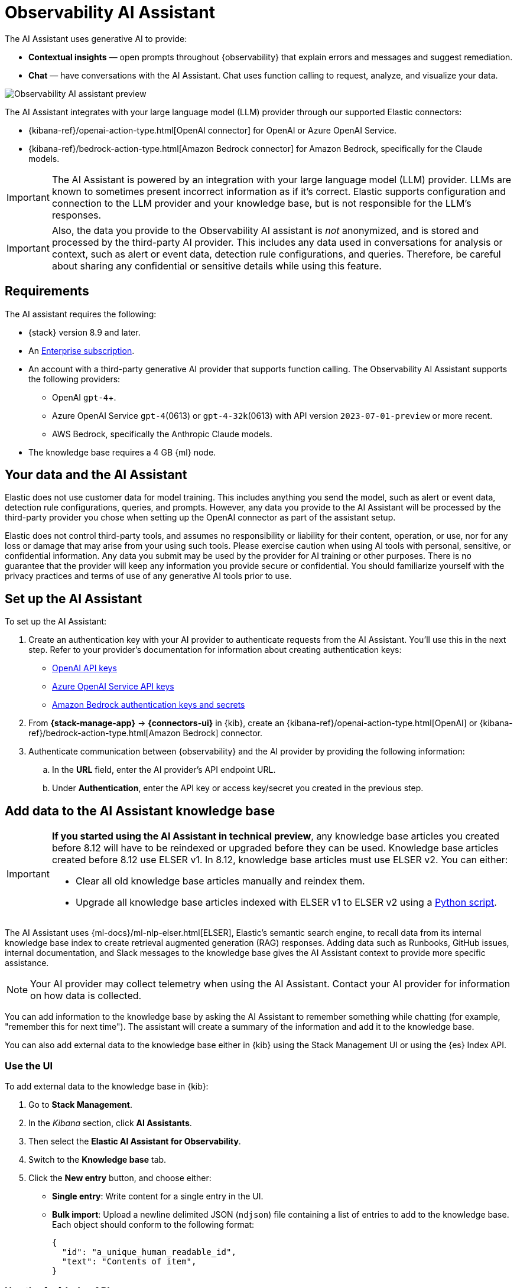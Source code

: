 [[obs-ai-assistant]]
= Observability AI Assistant

The AI Assistant uses generative AI to provide:

* *Contextual insights* — open prompts throughout {observability} that explain errors and messages and suggest remediation.
* *Chat* —  have conversations with the AI Assistant. Chat uses function calling to request, analyze, and visualize your data.

[role="screenshot"]
image::images/obs-assistant2.gif[Observability AI assistant preview]

The AI Assistant integrates with your large language model (LLM) provider through our supported Elastic connectors:

* {kibana-ref}/openai-action-type.html[OpenAI connector] for OpenAI or Azure OpenAI Service.
* {kibana-ref}/bedrock-action-type.html[Amazon Bedrock connector] for Amazon Bedrock, specifically for the Claude models.

[IMPORTANT]
====
The AI Assistant is powered by an integration with your large language model (LLM) provider.
LLMs are known to sometimes present incorrect information as if it's correct.
Elastic supports configuration and connection to the LLM provider and your knowledge base,
but is not responsible for the LLM's responses.
====

[IMPORTANT]
====
Also, the data you provide to the Observability AI assistant is _not_ anonymized, and is stored and processed by the third-party AI provider. This includes any data used in conversations for analysis or context, such as alert or event data, detection rule configurations, and queries. Therefore, be careful about sharing any confidential or sensitive details while using this feature.
====

[discrete]
[[obs-ai-requirements]]
== Requirements

The AI assistant requires the following:

* {stack} version 8.9 and later.
* An https://www.elastic.co/pricing[Enterprise subscription].
* An account with a third-party generative AI provider that supports function calling. The Observability AI Assistant supports the following providers:
** OpenAI `gpt-4`+.
** Azure OpenAI Service `gpt-4`(0613) or `gpt-4-32k`(0613) with API version `2023-07-01-preview` or more recent.
** AWS Bedrock, specifically the Anthropic Claude models.
* The knowledge base requires a 4 GB {ml} node.

[discrete]
[[data-information]]
== Your data and the AI Assistant

Elastic does not use customer data for model training. This includes anything you send the model, such as alert or event data, detection rule configurations, queries, and prompts. However, any data you provide to the AI Assistant will be processed by the third-party provider you chose when setting up the OpenAI connector as part of the assistant setup.

Elastic does not control third-party tools, and assumes no responsibility or liability for their content, operation, or use, nor for any loss or damage that may arise from your using such tools. Please exercise caution when using AI tools with personal, sensitive, or confidential information. Any data you submit may be used by the provider for AI training or other purposes. There is no guarantee that the provider will keep any information you provide secure or confidential. You should familiarize yourself with the privacy practices and terms of use of any generative AI tools prior to use.

[discrete]
[[obs-ai-set-up]]
== Set up the AI Assistant

//TODO: When we add support for additional LLMs, we might want to provide setup steps for each type of connector,
//or make these steps more generic and rely on the UI text to help users with the setup.

To set up the AI Assistant:

. Create an authentication key with your AI provider to authenticate requests from the AI Assistant. You'll use this in the next step. Refer to your provider's documentation for information about creating authentication keys:
+
* https://platform.openai.com/docs/api-reference[OpenAI API keys]
* https://learn.microsoft.com/en-us/azure/cognitive-services/openai/reference[Azure OpenAI Service API keys]
* https://docs.aws.amazon.com/bedrock/latest/userguide/security-iam.html[Amazon Bedrock authentication keys and secrets]

. From *{stack-manage-app}* -> *{connectors-ui}* in {kib}, create an {kibana-ref}/openai-action-type.html[OpenAI] or {kibana-ref}/bedrock-action-type.html[Amazon Bedrock] connector.
. Authenticate communication between {observability} and the AI provider by providing the following information:
.. In the *URL* field, enter the AI provider's API endpoint URL.
.. Under *Authentication*, enter the API key or access key/secret you created in the previous step.

[discrete]
[[obs-ai-add-data]]
== Add data to the AI Assistant knowledge base

[IMPORTANT]
====
*If you started using the AI Assistant in technical preview*,
any knowledge base articles you created before 8.12 will have to be reindexed or upgraded before they can be used.
Knowledge base articles created before 8.12 use ELSER v1.
In 8.12, knowledge base articles must use ELSER v2.
You can either:

* Clear all old knowledge base articles manually and reindex them.
* Upgrade all knowledge base articles indexed with ELSER v1 to ELSER v2 using a https://github.com/elastic/elasticsearch-labs/blob/main/notebooks/model-upgrades/upgrading-index-to-use-elser.ipynb[Python script].
====

The AI Assistant uses {ml-docs}/ml-nlp-elser.html[ELSER], Elastic's semantic search engine, to recall data from its internal knowledge base index to create retrieval augmented generation (RAG) responses. Adding data such as Runbooks, GitHub issues, internal documentation, and Slack messages to the knowledge base gives the AI Assistant context to provide more specific assistance.

NOTE: Your AI provider may collect telemetry when using the AI Assistant. Contact your AI provider for information on how data is collected.

You can add information to the knowledge base by asking the AI Assistant to remember something while chatting (for example, "remember this for next time"). The assistant will create a summary of the information and add it to the knowledge base.

You can also add external data to the knowledge base either in {kib} using the Stack Management UI or using the {es} Index API.

[discrete]
[[obs-ai-stack-management]]
=== Use the UI

To add external data to the knowledge base in {kib}:

. Go to *Stack Management*.
. In the _Kibana_ section, click *AI Assistants*.
. Then select the *Elastic AI Assistant for Observability*.
. Switch to the *Knowledge base* tab.
. Click the *New entry* button, and choose either:
+
** *Single entry*: Write content for a single entry in the UI.
** *Bulk import*: Upload a newline delimited JSON (`ndjson`) file containing a list of entries to add to the knowledge base. Each object should conform to the following format:
+
[source,json]
----
{
  "id": "a_unique_human_readable_id",
  "text": "Contents of item",
}
----

[discrete]
[[obs-ai-index-api]]
=== Use the {es} Index API

. Ingest external data (GitHub issues, Markdown files, Jira tickets, text files, etc.) into {es} using the {es} {ref}/docs-index_.html[Index API].
. Reindex your data into the AI Assistant's knowledge base index by completing the following query in *Management* -> *Dev Tools* in {kib}. Update the following fields before reindexing:
** `InternalDocsIndex` — name of the index where your internal documents are stored.
** `text_field` — name of the field containing your internal documents' text.
** `timestamp` — name of the timestamp field in your internal documents.
** `public` — (`true` or `false`) if `true`, the document is available to users in the space defined in the following `space` field or in all spaces if no `space` is defined. If `false`, the document is restricted to the user indicated in the following `user.name` field.
** `space` — (can be `null`) if defined, restricts the internal document's availability to a specific {kib} space.
** `user.name` — (can be `null`) if defined, restricts the internal document's availability to a specific user.
** You can add a query filter to index specific documents.

[source,console]
----
POST _reindex
{
    "source": {
        "index": "<InternalDocsIndex>",
        "_source": [
            "<text_field>",
            "<timestamp>",
            "namespace",
            "is_correction",
            "public",
            "confidence"
        ]
    },
    "dest": {
        "index": ".kibana-observability-ai-assistant-kb-000001",
        "pipeline": ".kibana-observability-ai-assistant-kb-ingest-pipeline"
    },
    "script": {
        "inline": "ctx._source.text = ctx._source.remove(\"<text_field>\");ctx._source.namespace=\"<space>\";ctx._source.is_correction=false;ctx._source.public=<public>;ctx._source.confidence=\"high\";ctx._source['@timestamp'] = ctx._source.remove(\"<timestamp>\");ctx._source['user.name'] = \"<user.name>\""
    }
}
----

[discrete]
[[obs-ai-interact]]
== Interact with the AI Assistant

You can chat with the AI Assistant or interact with contextual insights located throughout {observability}.
See the following sections for more on interacting with the AI Assistant.

TIP: After every answer the LLM provides, let us know if the answer was helpful.
Your feedback helps us improve the AI Assistant!

[discrete]
[[obs-ai-chat]]
=== Chat with the assistant

Click *AI Assistant* in the upper-right corner of any {observability} application to start the chat:

[role="screenshot"]
image::images/ai-assistant-button.png[Observability AI assistant preview]

This opens the AI Assistant flyout, where you can ask the assistant questions about your instance:

[role="screenshot"]
image::images/obs-ai-chat.png[Observability AI assistant chat, 60%]

[discrete]
[[obs-ai-functions]]
=== Suggest functions

beta::[]

The AI Assistant uses functions to include relevant context in the chat conversation through text, data, and visual components. Both you and the AI Assistant can suggest functions. You can also edit the AI Assistant's function suggestions and inspect function responses.

You can suggest the following functions:

[horizontal]
`alerts`:: Get alerts for {observability}.
`elasticsearch`:: Call {es} APIs on your behalf.
`kibana`:: Call {kib} APIs on your behalf.
`summarize`:: Summarize parts of the conversation.
`visualize_query`:: Visualize charts for ES|QL queries.

Additional functions are available when your cluster has APM data:

[horizontal]
`get_apm_correlations`:: Get field values that are more prominent in the foreground set than the background set. This can be useful in determining which attributes (such as `error.message`, `service.node.name`, or `transaction.name`) are contributing to, for instance, a higher latency. Another option is a time-based comparison, where you compare before and after a change point.
`get_apm_downstream_dependencies`:: Get the downstream dependencies (services or uninstrumented backends) for a service. Map the downstream dependency name to a service by returning both `span.destination.service.resource` and `service.name`. Use this to drill down further if needed.
`get_apm_error_document`:: Get a sample error document based on the grouping name. This also includes the stacktrace of the error, which might hint to the cause.
`get_apm_service_summary`:: Get a summary of a single service, including the language, service version, deployments, the environments, and the infrastructure that it is running in. For example, the number of pods and a list of their downstream dependencies. It also returns active alerts and anomalies.
`get_apm_services_list`:: Get the list of monitored services, their health statuses, and alerts.
`get_apm_timeseries`:: Display different APM metrics (such as throughput, failure rate, or latency) for any service or all services and any or all of their dependencies. Displayed both as a time series and as a single statistic. Additionally, the function  returns any changes, such as spikes, step and trend changes, or dips. You can also use it to compare data by requesting two different time ranges, or, for example, two different service versions.


[discrete]
[[obs-ai-prompts]]
=== Use contextual prompts

AI Assistant contextual prompts throughout {observability} provide the following information:

- *Universal Profiling* — explains the most expensive libraries and functions in your fleet and provides optimization suggestions.
- *Application performance monitoring (APM)* — explains APM errors and provides remediation suggestions.
- *Infrastructure Observability* — explains the processes running on a host.
- *Logs* — explains log messages and generates search patterns to find similar issues.
- *Alerting* — provides possible causes and remediation suggestions for log rate changes.

For example, in the log details, you'll see prompts for *What's this message?* and *How do I find similar log messages?*:

[role="screenshot"]
image::images/obs-ai-logs-prompts.png[]

Clicking a prompt generates a message specific to that log entry:

[role="screenshot"]
image::images/obs-ai-logs.gif[Observability AI assistant example, 75%]

You can continue a conversation from a contextual prompt by clicking *Start chat* to open the AI Assistant chat.

[discrete]
[[obs-ai-connector]]
=== Add the AI Assistant connector to alerting workflows

You can use the {kibana-ref}/obs-ai-assistant-action-type.html[Observability AI Assistant connector] to add AI-generated insights and custom actions to your alerting workflows.
To do this:

. <<create-alerts-rules,Create (or edit) an alerting rule>> and specify the conditions that must be met for the alert to fire.
. Under **Actions**, select the **Observability AI Assistant** connector type.
. In the **Connector** list, select the AI connector you created when you set up the assistant.
. In the **Message** field, specify the message to send to the assistant:
+
[role="screenshot"]
image::images/obs-ai-assistant-action-high-cpu.png[Add an Observability AI assistant action while creating a rule in the Observability UI]

You can ask the assistant to generate a report of the alert that fired,
recall any information or potential resolutions of past occurrences stored in the knowledge base,
provide troubleshooting guidance and resolution steps,
and also include other active alerts that may be related.
As a last step, you can ask the assistant to trigger an action,
such as sending the report (or any other message) to a Slack webhook.

NOTE: Currently you can only send messages to Slack, email, Jira, PagerDuty, or a webhook.
Additional actions will be added in the future.

When the alert fires, contextual details about the event—such as when the alert fired,
the service or host impacted, and the threshold breached—are sent to the AI Assistant,
along with the message provided during configuration.
The AI Assistant runs the tasks requested in the message and creates a conversation you can use to chat with the assistant:

[role="screenshot"]
image::images/obs-ai-assistant-output.png[AI Assistant conversation created in response to an alert]

IMPORTANT: Conversations created by the AI Assistant are public and accessible to every user with permissions to use the assistant.

It might take a minute or two for the AI Assistant to process the message and create the conversation.

Note that overly broad prompts may result in the request exceeding token limits.
For more information, refer to <<obs-ai-token-limits>>.
Also, attempting to analyze several alerts in a single connector execution may cause you to exceed the function call limit.
If this happens, modify the message specified in the connector configuration to avoid exceeding limits.

When asked to send a message to another connector, such as Slack,
the AI Assistant attempts to include a link to the generated conversation.

TIP: The `server.publicBaseUrl` setting must be correctly specified under {kib} settings,
or the AI Assistant is unable to generate this link.

[role="screenshot"]
image::images/obs-ai-assistant-slack-message.png[Message sent by Slack by the AI Assistant includes a link to the conversation]

The Observability AI Assistant connector is called when the alert fires and when it recovers.

To learn more about alerting, actions, and connectors, refer to <<create-alerts>>.

[discrete]
[[obs-ai-known-issues]]
== Known issues

[discrete]
[[obs-ai-token-limits]]
=== Token limits

Most LLMs have a set number of tokens they can manage in single a conversation.
When you reach the token limit, the LLM will throw an error, and Elastic will display a "Token limit reached" error in Kibana.
The exact number of tokens that the LLM can support depends on the LLM provider and model you're using.
If you are using an OpenAI connector, you can monitor token usage in **OpenAI Token Usage** dashboard.
For more information, refer to the {kibana-ref}/openai-action-type.html#openai-connector-token-dashboard[OpenAI Connector documentation].
